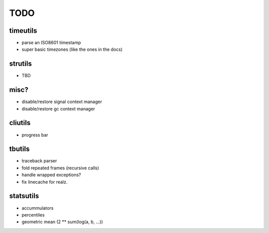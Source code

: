 TODO
====

timeutils
---------

- parse an ISO8601 timestamp
- super basic timezones (like the ones in the docs)

strutils
--------

- TBD

misc?
-----

- disable/restore signal context manager
- disable/restore gc context manager

cliutils
--------

- progress bar

tbutils
-------

- traceback parser
- fold repeated frames (recursive calls)
- handle wrapped exceptions?
- fix linecache for realz.

statsutils
----------

- accummulators
- percentiles
- geometric mean (2 ** sum(log(a, b, ...))

